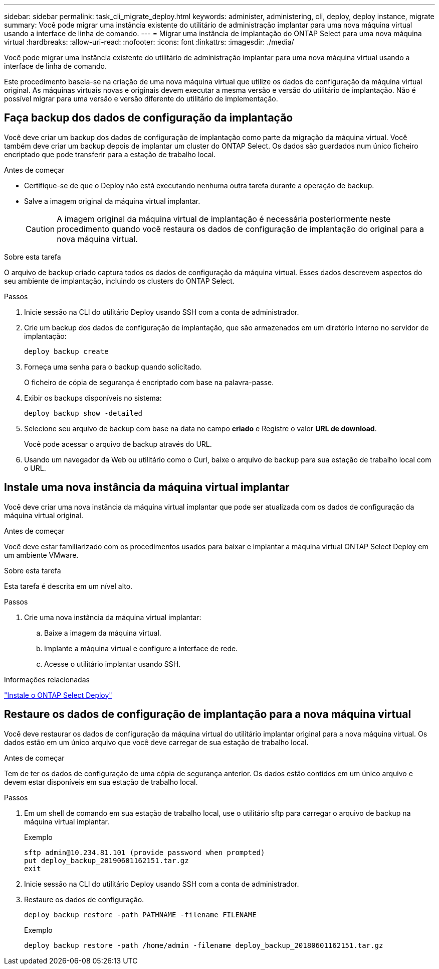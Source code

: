 ---
sidebar: sidebar 
permalink: task_cli_migrate_deploy.html 
keywords: administer, administering, cli, deploy, deploy instance, migrate 
summary: Você pode migrar uma instância existente do utilitário de administração implantar para uma nova máquina virtual usando a interface de linha de comando. 
---
= Migrar uma instância de implantação do ONTAP Select para uma nova máquina virtual
:hardbreaks:
:allow-uri-read: 
:nofooter: 
:icons: font
:linkattrs: 
:imagesdir: ./media/


[role="lead"]
Você pode migrar uma instância existente do utilitário de administração implantar para uma nova máquina virtual usando a interface de linha de comando.

Este procedimento baseia-se na criação de uma nova máquina virtual que utilize os dados de configuração da máquina virtual original. As máquinas virtuais novas e originais devem executar a mesma versão e versão do utilitário de implantação. Não é possível migrar para uma versão e versão diferente do utilitário de implementação.



== Faça backup dos dados de configuração da implantação

Você deve criar um backup dos dados de configuração de implantação como parte da migração da máquina virtual. Você também deve criar um backup depois de implantar um cluster do ONTAP Select. Os dados são guardados num único ficheiro encriptado que pode transferir para a estação de trabalho local.

.Antes de começar
* Certifique-se de que o Deploy não está executando nenhuma outra tarefa durante a operação de backup.
* Salve a imagem original da máquina virtual implantar.
+

CAUTION: A imagem original da máquina virtual de implantação é necessária posteriormente neste procedimento quando você restaura os dados de configuração de implantação do original para a nova máquina virtual.



.Sobre esta tarefa
O arquivo de backup criado captura todos os dados de configuração da máquina virtual. Esses dados descrevem aspectos do seu ambiente de implantação, incluindo os clusters do ONTAP Select.

.Passos
. Inicie sessão na CLI do utilitário Deploy usando SSH com a conta de administrador.
. Crie um backup dos dados de configuração de implantação, que são armazenados em um diretório interno no servidor de implantação:
+
`deploy backup create`

. Forneça uma senha para o backup quando solicitado.
+
O ficheiro de cópia de segurança é encriptado com base na palavra-passe.

. Exibir os backups disponíveis no sistema:
+
`deploy backup show -detailed`

. Selecione seu arquivo de backup com base na data no campo *criado* e Registre o valor *URL de download*.
+
Você pode acessar o arquivo de backup através do URL.

. Usando um navegador da Web ou utilitário como o Curl, baixe o arquivo de backup para sua estação de trabalho local com o URL.




== Instale uma nova instância da máquina virtual implantar

Você deve criar uma nova instância da máquina virtual implantar que pode ser atualizada com os dados de configuração da máquina virtual original.

.Antes de começar
Você deve estar familiarizado com os procedimentos usados para baixar e implantar a máquina virtual ONTAP Select Deploy em um ambiente VMware.

.Sobre esta tarefa
Esta tarefa é descrita em um nível alto.

.Passos
. Crie uma nova instância da máquina virtual implantar:
+
.. Baixe a imagem da máquina virtual.
.. Implante a máquina virtual e configure a interface de rede.
.. Acesse o utilitário implantar usando SSH.




.Informações relacionadas
link:task_install_deploy.html["Instale o ONTAP Select Deploy"]



== Restaure os dados de configuração de implantação para a nova máquina virtual

Você deve restaurar os dados de configuração da máquina virtual do utilitário implantar original para a nova máquina virtual. Os dados estão em um único arquivo que você deve carregar de sua estação de trabalho local.

.Antes de começar
Tem de ter os dados de configuração de uma cópia de segurança anterior. Os dados estão contidos em um único arquivo e devem estar disponíveis em sua estação de trabalho local.

.Passos
. Em um shell de comando em sua estação de trabalho local, use o utilitário sftp para carregar o arquivo de backup na máquina virtual implantar.
+
Exemplo

+
....
sftp admin@10.234.81.101 (provide password when prompted)
put deploy_backup_20190601162151.tar.gz
exit
....
. Inicie sessão na CLI do utilitário Deploy usando SSH com a conta de administrador.
. Restaure os dados de configuração.
+
`deploy backup restore -path PATHNAME -filename FILENAME`

+
Exemplo

+
`deploy backup restore -path /home/admin -filename deploy_backup_20180601162151.tar.gz`


